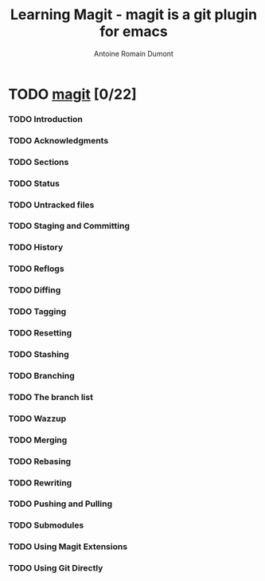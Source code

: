 #+Title: Learning Magit - magit is a git plugin for emacs
#+author: Antoine Romain Dumont
#+STARTUP: indent
#+STARTUP: hidestars odd

* TODO [[http://philjackson.github.com/magit/magit.html][magit]] [0/22]
*** TODO Introduction
*** TODO Acknowledgments
*** TODO Sections
*** TODO Status
*** TODO Untracked files
*** TODO Staging and Committing
*** TODO History
*** TODO Reflogs
*** TODO Diffing
*** TODO Tagging
*** TODO Resetting
*** TODO Stashing
*** TODO Branching
*** TODO The branch list
*** TODO Wazzup
*** TODO Merging
*** TODO Rebasing
*** TODO Rewriting
*** TODO Pushing and Pulling
*** TODO Submodules
*** TODO Using Magit Extensions
*** TODO Using Git Directly
